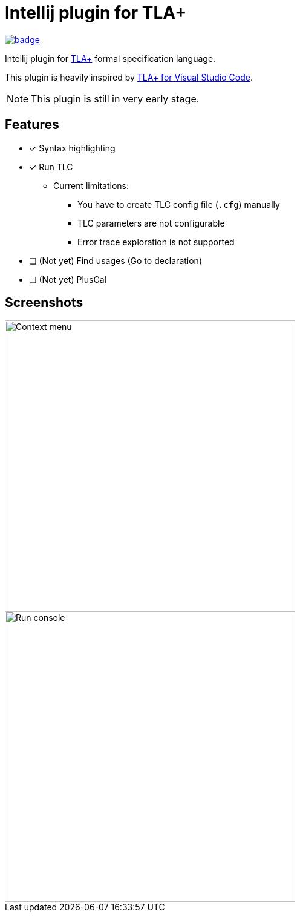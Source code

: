 Intellij plugin for TLA+
========================

image:https://github.com/ocadaruma/tlaplus-intellij-plugin/workflows/CI/badge.svg?branch=master[link="https://github.com/ocadaruma/tlaplus-intellij-plugin/actions?query=workflow%3ACI+branch%3Amaster+event%3Apush"]

Intellij plugin for https://lamport.azurewebsites.net/tla/tla.html[TLA+] formal specification language.

This plugin is heavily inspired by https://github.com/alygin/vscode-tlaplus[TLA+ for Visual Studio Code].

NOTE: This plugin is still in very early stage.

== Features

* [x] Syntax highlighting
* [x] Run TLC
** Current limitations:
*** You have to create TLC config file (`.cfg`) manually
*** TLC parameters are not configurable
*** Error trace exploration is not supported
* [ ] (Not yet) Find usages (Go to declaration)
* [ ] (Not yet) PlusCal

== Screenshots

image::images/context_menu.png["Context menu"480]
image::images/run_console.png["Run console",480]

